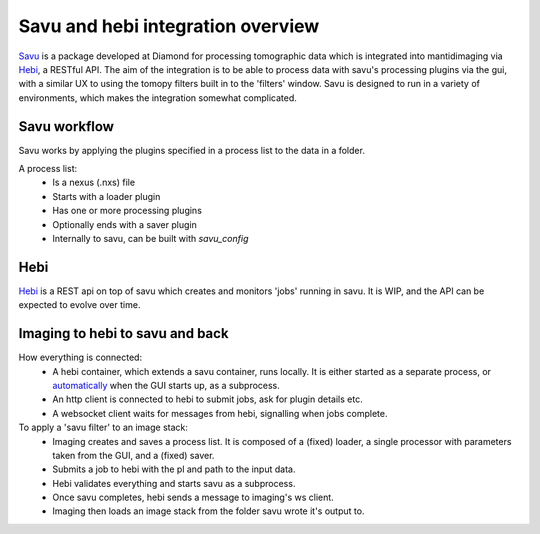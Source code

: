 Savu and hebi integration overview
==================================

Savu_ is a package developed at Diamond for processing tomographic data which is
integrated into mantidimaging via Hebi_, a RESTful API. The aim of the integration
is to be able to process data with savu's processing plugins via the gui, with a
similar UX to using the tomopy filters built in to the 'filters' window. Savu is
designed to run in a variety of environments, which makes the integration somewhat
complicated.

Savu workflow
-------------

Savu works by applying the plugins specified in a process list to the data in a folder.

A process list:
 - Is a nexus (.nxs) file
 - Starts with a loader plugin
 - Has one or more processing plugins
 - Optionally ends with a saver plugin
 - Internally to savu, can be built with `savu_config`

Hebi
----

Hebi_ is a REST api on top of savu which creates and monitors 'jobs' running in savu.
It is WIP, and the API can be expected to evolve over time.

Imaging to hebi to savu and back
--------------------------------

How everything is connected:
 - |container_setup|
 - An http client is connected to hebi to submit jobs, ask for plugin details etc.
 - A websocket client waits for messages from hebi, signalling when jobs complete.

To apply a 'savu filter' to an image stack:
 - |process_list_built|
 - Submits a job to hebi with the pl and path to the input data.
 - Hebi validates everything and starts savu as a subprocess.
 - Once savu completes, hebi sends a message to imaging's ws client.
 - Imaging then loads an image stack from the folder savu wrote it's output to.

.. |container_setup| replace:: A hebi container, which extends a savu container, runs locally. It is either started as a separate process, or automatically_ when the GUI starts up, as a subprocess.
.. |process_list_built| replace:: Imaging creates and saves a process list. It is composed of a (fixed) loader, a single processor with parameters taken from the GUI, and a (fixed) saver.
.. _Hebi: https://github.com/DiamondLightSource/hebi
.. _Savu: https://github.com/DiamondLightSource/savu
.. _automatically: https://github.com/mantidproject/mantidimaging/pull/355
